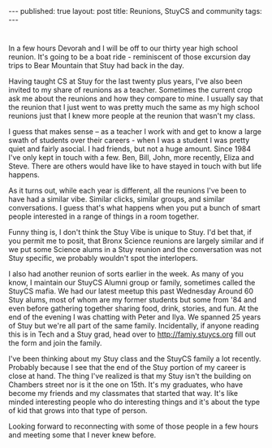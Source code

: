 #+STARTUP: showall indent
#+STARTUP: hidestars
#+OPTIONS: toc:nil
#+begin_html
---
published: true
layout: post
title: Reunions, StuyCS and community
tags:  
---
#+end_html

#+begin_html
<style>
div.center {text-align:center;}
</style>
#+end_html

* 
In a few hours Devorah and I will be off to our thirty year high
school reunion. It's going to be a boat ride - reminiscent of those
excursion day trips to Bear Mountain that Stuy had back in the day.

Having taught CS at Stuy for the last twenty plus years, I've also
been invited to my share of reunions as a teacher. Sometimes the
current crop ask me about the reunions and how they compare to mine. I
usually say that the reunion that I just went to was pretty much the
same as my high school reunions just that I knew more people at the
reunion that wasn't my class.

I guess that makes sense -- as a teacher I work with and get to know a
large swath of students over their careers - when I was a student I
was pretty quiet and fairly asocial. I had friends, but not a huge
amount. Since 1984 I've only kept in touch with a few. Ben, Bill,
John, more recently, Eliza and Steve. There are others would have like
to have stayed in touch with but life happens.

As it turns out, while each year is different, all the reunions I've
been to have had a similar vibe. Similar clicks, similar groups, and similar
conversations. I guess that's what happens when you put a bunch of
smart people interested in a range of things in a room together. 

Funny thing is, I don't think the Stuy Vibe is unique to Stuy. I'd bet
that, if you permit me to posit, that Bronx Science reunions are
largely similar and if we put some Science alums in a Stuy reunion and
the conversation was not Stuy specific, we probably wouldn't spot the
interlopers.

I also had another reunion of sorts earlier in the week. As many of
you know, I maintain our StuyCS Alumni group or family, sometimes
called the StuyCS mafia. We had our latest meetup this past Wednesday
Around 60 Stuy alums, most of whom are my former students but some
from '84 and even before gathering together sharing food, drink,
stories, and fun. At the end of the evening I was chatting with Peter
and Ilya. We spanned 25 years of Stuy but we're all part of the same
family. Incidentally, if anyone reading this is in Tech and a Stuy
grad, head over to [[http://family.styucs.org][http://famiy.stuycs.org]] fill out the form and join
the family.

I've been thinking about my Stuy class and the StuyCS family a lot
recently. Probably because I see that the end of the Stuy portion of my
career is close at hand. The thing I've realized is that my Stuy isn't
the building on Chambers street nor is it the one on 15th. It's my
graduates, who have become my friends and my classmates that started
that way. It's like minded interesting people who do interesting
things and it's about the type of kid that grows into that type of
person.

Looking forward to reconnecting with some of those people in a few
hours and meeting some that I never knew before.




